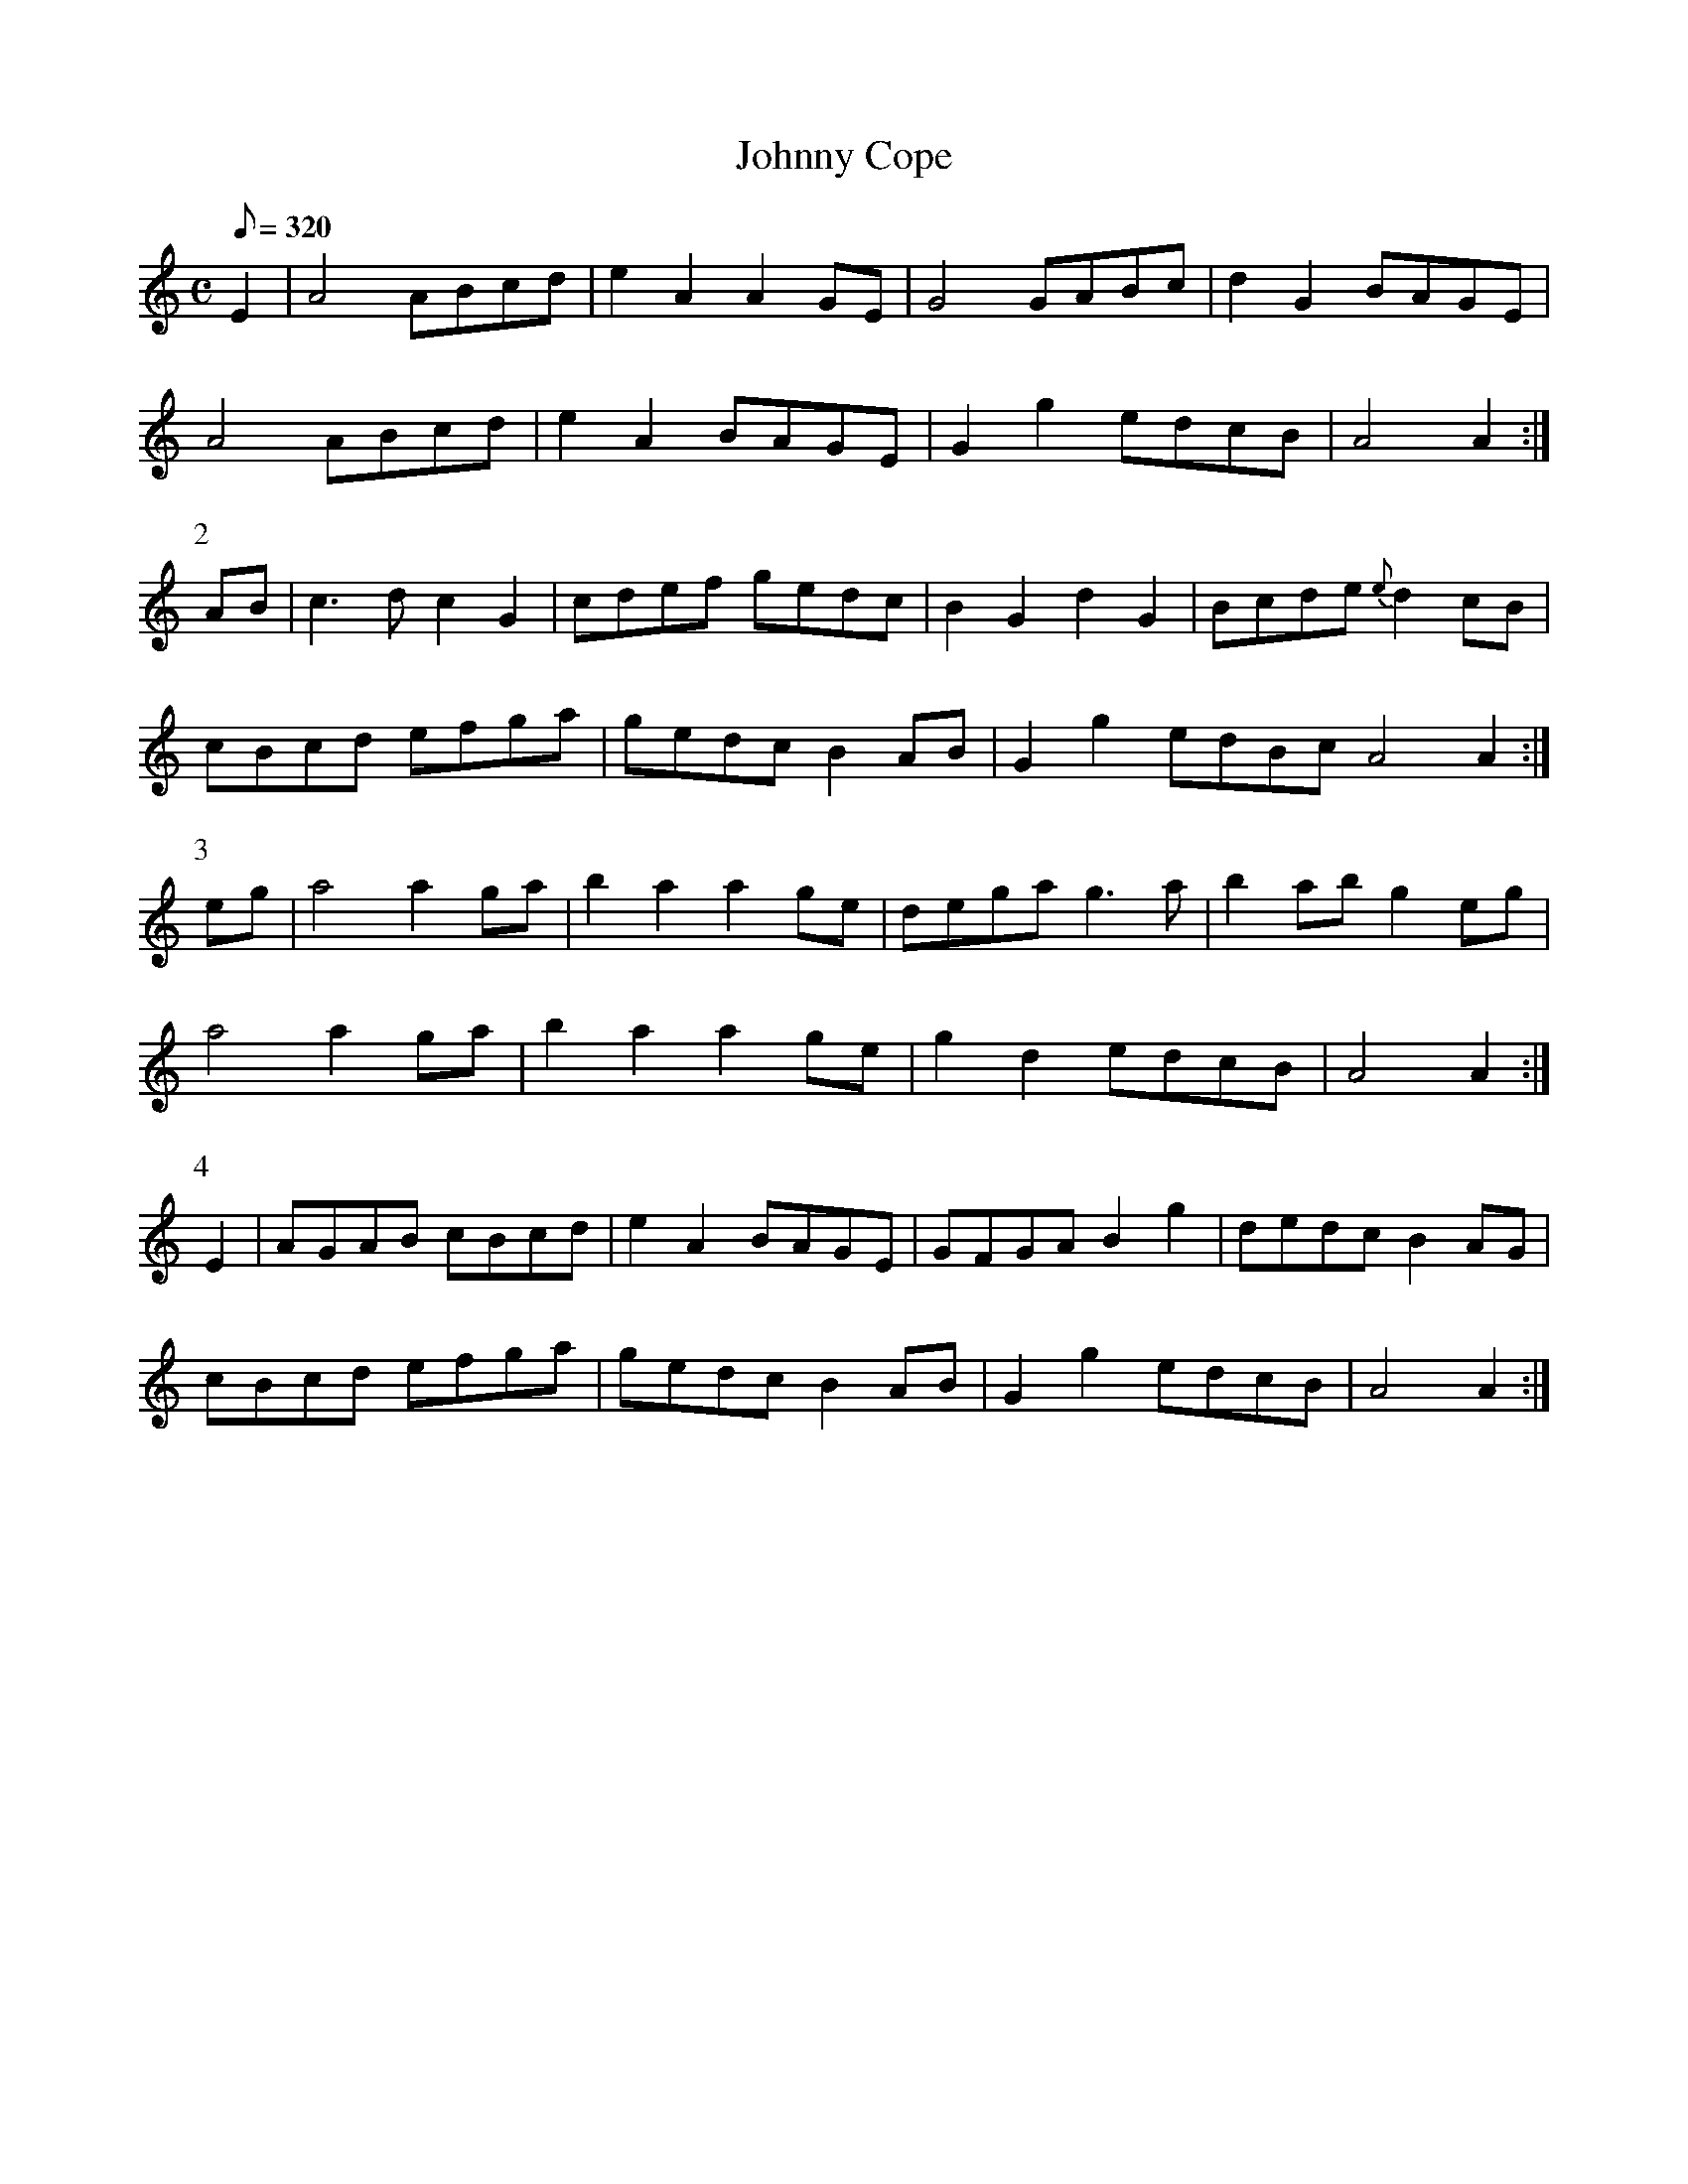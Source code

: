X:266
T: Johnny Cope
N: O'Farrell's Pocket Companion v.3 (Sky ed. p.123)
N: "Scotch"
M: C
L: 1/8
R: hornpipe
Q: 320
K: Am
E2 | A4 ABcd| e2A2A2 GE|G4 GABc|d2G2 BAGE|
A4 ABcd| e2A2 BAGE| G2g2 edcB| A4 A2 :|
P:2
AB| c3d c2G2| cdef gedc| B2G2d2G2| Bcde {e}d2 cB|
cBcd efga| gedc B2 AB| G2g2 edBc A4 A2 :|
P:3
eg| a4 a2 ga|b2 a2 a2 ge| dega g3a| b2 ab g2 eg|
a4 a2 ga| b2 a2 a2 ge| g2 d2 edcB | A4 A2 :|
P:4
E2|AGAB cBcd| e2 A2 BAGE| GFGA B2g2| dedc B2 AG|
cBcd efga| gedc B2 AB| G2 g2 edcB| A4 A2:|
